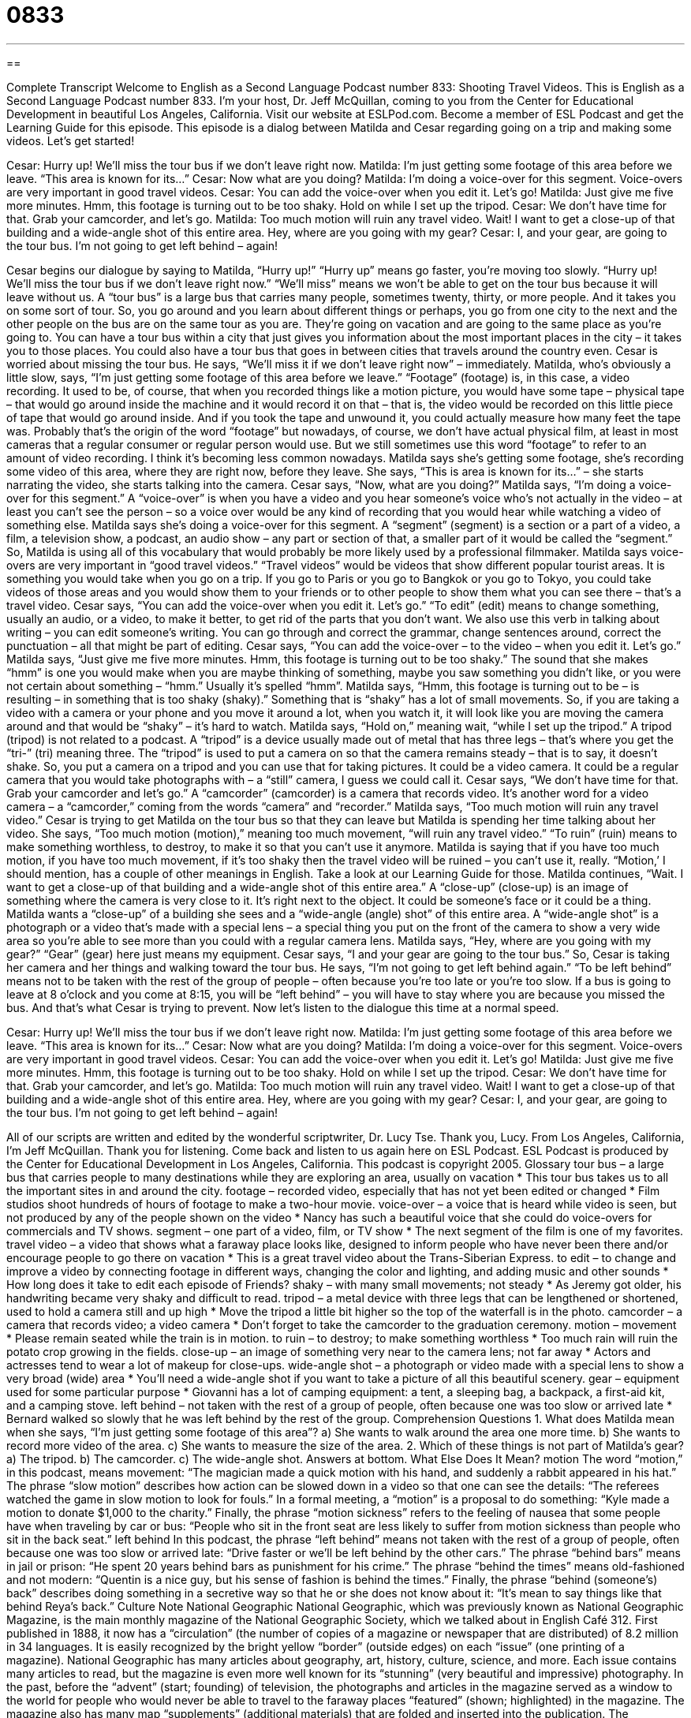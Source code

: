 = 0833
:toc: left
:toclevels: 3
:sectnums:
:stylesheet: ../../../myAdocCss.css

'''

== 

Complete Transcript
Welcome to English as a Second Language Podcast number 833: Shooting Travel Videos.
This is English as a Second Language Podcast number 833. I’m your host, Dr. Jeff McQuillan, coming to you from the Center for Educational Development in beautiful Los Angeles, California. Visit our website at ESLPod.com. Become a member of ESL Podcast and get the Learning Guide for this episode.
This episode is a dialog between Matilda and Cesar regarding going on a trip and making some videos. Let’s get started!
[start of dialogue]
Cesar: Hurry up! We’ll miss the tour bus if we don’t leave right now.
Matilda: I’m just getting some footage of this area before we leave. “This area is known for its...”
Cesar: Now what are you doing?
Matilda: I’m doing a voice-over for this segment. Voice-overs are very important in good travel videos.
Cesar: You can add the voice-over when you edit it. Let’s go!
Matilda: Just give me five more minutes. Hmm, this footage is turning out to be too shaky. Hold on while I set up the tripod.
Cesar: We don’t have time for that. Grab your camcorder, and let’s go.
Matilda: Too much motion will ruin any travel video. Wait! I want to get a close-up of that building and a wide-angle shot of this entire area. Hey, where are you going with my gear?
Cesar: I, and your gear, are going to the tour bus. I’m not going to get left behind – again!
[end of dialogue]
Cesar begins our dialogue by saying to Matilda, “Hurry up!” “Hurry up” means go faster, you’re moving too slowly. “Hurry up! We’ll miss the tour bus if we don’t leave right now.” “We’ll miss” means we won’t be able to get on the tour bus because it will leave without us. A “tour bus” is a large bus that carries many people, sometimes twenty, thirty, or more people. And it takes you on some sort of tour. So, you go around and you learn about different things or perhaps, you go from one city to the next and the other people on the bus are on the same tour as you are. They’re going on vacation and are going to the same place as you’re going to. You can have a tour bus within a city that just gives you information about the most important places in the city – it takes you to those places. You could also have a tour bus that goes in between cities that travels around the country even.
Cesar is worried about missing the tour bus. He says, “We’ll miss it if we don’t leave right now” – immediately. Matilda, who’s obviously a little slow, says, “I’m just getting some footage of this area before we leave.” “Footage” (footage) is, in this case, a video recording. It used to be, of course, that when you recorded things like a motion picture, you would have some tape – physical tape – that would go around inside the machine and it would record it on that – that is, the video would be recorded on this little piece of tape that would go around inside. And if you took the tape and unwound it, you could actually measure how many feet the tape was. Probably that’s the origin of the word “footage” but nowadays, of course, we don’t have actual physical film, at least in most cameras that a regular consumer or regular person would use. But we still sometimes use this word “footage” to refer to an amount of video recording. I think it’s becoming less common nowadays.
Matilda says she’s getting some footage, she’s recording some video of this area, where they are right now, before they leave. She says, “This is area is known for its...” – she starts narrating the video, she starts talking into the camera. Cesar says, “Now, what are you doing?” Matilda says, “I’m doing a voice-over for this segment.” A “voice-over” is when you have a video and you hear someone’s voice who’s not actually in the video – at least you can’t see the person – so a voice over would be any kind of recording that you would hear while watching a video of something else. Matilda says she’s doing a voice-over for this segment. A “segment” (segment) is a section or a part of a video, a film, a television show, a podcast, an audio show – any part or section of that, a smaller part of it would be called the “segment.” So, Matilda is using all of this vocabulary that would probably be more likely used by a professional filmmaker. Matilda says voice-overs are very important in “good travel videos.” “Travel videos” would be videos that show different popular tourist areas. It is something you would take when you go on a trip. If you go to Paris or you go to Bangkok or you go to Tokyo, you could take videos of those areas and you would show them to your friends or to other people to show them what you can see there – that’s a travel video.
Cesar says, “You can add the voice-over when you edit it. Let’s go.” “To edit” (edit) means to change something, usually an audio, or a video, to make it better, to get rid of the parts that you don’t want. We also use this verb in talking about writing – you can edit someone’s writing. You can go through and correct the grammar, change sentences around, correct the punctuation – all that might be part of editing. Cesar says, “You can add the voice-over – to the video – when you edit it. Let’s go.” Matilda says, “Just give me five more minutes. Hmm, this footage is turning out to be too shaky.” The sound that she makes “hmm” is one you would make when you are maybe thinking of something, maybe you saw something you didn’t like, or you were not certain about something – “hmm.” Usually it’s spelled “hmm”. Matilda says, “Hmm, this footage is turning out to be – is resulting – in something that is too shaky (shaky).” Something that is “shaky” has a lot of small movements. So, if you are taking a video with a camera or your phone and you move it around a lot, when you watch it, it will look like you are moving the camera around and that would be “shaky” – it’s hard to watch.
Matilda says, “Hold on,” meaning wait, “while I set up the tripod.” A tripod (tripod) is not related to a podcast. A “tripod” is a device usually made out of metal that has three legs – that’s where you get the “tri-” (tri) meaning three. The “tripod” is used to put a camera on so that the camera remains steady – that is to say, it doesn’t shake. So, you put a camera on a tripod and you can use that for taking pictures. It could be a video camera. It could be a regular camera that you would take photographs with – a “still” camera, I guess we could call it. Cesar says, “We don’t have time for that. Grab your camcorder and let’s go.” A “camcorder” (camcorder) is a camera that records video. It’s another word for a video camera – a “camcorder,” coming from the words “camera” and “recorder.”
Matilda says, “Too much motion will ruin any travel video.” Cesar is trying to get Matilda on the tour bus so that they can leave but Matilda is spending her time talking about her video. She says, “Too much motion (motion),” meaning too much movement, “will ruin any travel video.” “To ruin” (ruin) means to make something worthless, to destroy, to make it so that you can’t use it anymore. Matilda is saying that if you have too much motion, if you have too much movement, if it’s too shaky then the travel video will be ruined – you can’t use it, really. “Motion,’ I should mention, has a couple of other meanings in English. Take a look at our Learning Guide for those.
Matilda continues, “Wait. I want to get a close-up of that building and a wide-angle shot of this entire area.” A “close-up” (close-up) is an image of something where the camera is very close to it. It’s right next to the object. It could be someone’s face or it could be a thing. Matilda wants a “close-up” of a building she sees and a “wide-angle (angle) shot” of this entire area. A “wide-angle shot” is a photograph or a video that’s made with a special lens – a special thing you put on the front of the camera to show a very wide area so you’re able to see more than you could with a regular camera lens.
Matilda says, “Hey, where are you going with my gear?” “Gear” (gear) here just means my equipment. Cesar says, “I and your gear are going to the tour bus.” So, Cesar is taking her camera and her things and walking toward the tour bus. He says, “I’m not going to get left behind again.” “To be left behind” means not to be taken with the rest of the group of people – often because you’re too late or you’re too slow. If a bus is going to leave at 8 o’clock and you come at 8:15, you will be “left behind” – you will have to stay where you are because you missed the bus. And that’s what Cesar is trying to prevent.
Now let’s listen to the dialogue this time at a normal speed.
[start of dialogue]
Cesar: Hurry up! We’ll miss the tour bus if we don’t leave right now.
Matilda: I’m just getting some footage of this area before we leave. “This area is known for its...”
Cesar: Now what are you doing?
Matilda: I’m doing a voice-over for this segment. Voice-overs are very important in good travel videos.
Cesar: You can add the voice-over when you edit it. Let’s go!
Matilda: Just give me five more minutes. Hmm, this footage is turning out to be too shaky. Hold on while I set up the tripod.
Cesar: We don’t have time for that. Grab your camcorder, and let’s go.
Matilda: Too much motion will ruin any travel video. Wait! I want to get a close-up of that building and a wide-angle shot of this entire area. Hey, where are you going with my gear?
Cesar: I, and your gear, are going to the tour bus. I’m not going to get left behind – again!
[end of dialogue]
All of our scripts are written and edited by the wonderful scriptwriter, Dr. Lucy Tse. Thank you, Lucy.
From Los Angeles, California, I’m Jeff McQuillan. Thank you for listening. Come back and listen to us again here on ESL Podcast.
ESL Podcast is produced by the Center for Educational Development in Los Angeles, California. This podcast is copyright 2005.
Glossary
tour bus – a large bus that carries people to many destinations while they are exploring an area, usually on vacation
* This tour bus takes us to all the important sites in and around the city.
footage – recorded video, especially that has not yet been edited or changed
* Film studios shoot hundreds of hours of footage to make a two-hour movie.
voice-over – a voice that is heard while video is seen, but not produced by any of the people shown on the video
* Nancy has such a beautiful voice that she could do voice-overs for commercials and TV shows.
segment – one part of a video, film, or TV show
* The next segment of the film is one of my favorites.
travel video – a video that shows what a faraway place looks like, designed to inform people who have never been there and/or encourage people to go there on vacation
* This is a great travel video about the Trans-Siberian Express.
to edit – to change and improve a video by connecting footage in different ways, changing the color and lighting, and adding music and other sounds
* How long does it take to edit each episode of Friends?
shaky – with many small movements; not steady
* As Jeremy got older, his handwriting became very shaky and difficult to read.
tripod – a metal device with three legs that can be lengthened or shortened, used to hold a camera still and up high
* Move the tripod a little bit higher so the top of the waterfall is in the photo.
camcorder – a camera that records video; a video camera
* Don’t forget to take the camcorder to the graduation ceremony.
motion – movement
* Please remain seated while the train is in motion.
to ruin – to destroy; to make something worthless
* Too much rain will ruin the potato crop growing in the fields.
close-up – an image of something very near to the camera lens; not far away
* Actors and actresses tend to wear a lot of makeup for close-ups.
wide-angle shot – a photograph or video made with a special lens to show a very broad (wide) area
* You’ll need a wide-angle shot if you want to take a picture of all this beautiful scenery.
gear – equipment used for some particular purpose
* Giovanni has a lot of camping equipment: a tent, a sleeping bag, a backpack, a first-aid kit, and a camping stove.
left behind – not taken with the rest of a group of people, often because one was too slow or arrived late
* Bernard walked so slowly that he was left behind by the rest of the group.
Comprehension Questions
1. What does Matilda mean when she says, “I’m just getting some footage of this area”?
a) She wants to walk around the area one more time.
b) She wants to record more video of the area.
c) She wants to measure the size of the area.
2. Which of these things is not part of Matilda’s gear?
a) The tripod.
b) The camcorder.
c) The wide-angle shot.
Answers at bottom.
What Else Does It Mean?
motion
The word “motion,” in this podcast, means movement: “The magician made a quick motion with his hand, and suddenly a rabbit appeared in his hat.” The phrase “slow motion” describes how action can be slowed down in a video so that one can see the details: “The referees watched the game in slow motion to look for fouls.” In a formal meeting, a “motion” is a proposal to do something: “Kyle made a motion to donate $1,000 to the charity.” Finally, the phrase “motion sickness” refers to the feeling of nausea that some people have when traveling by car or bus: “People who sit in the front seat are less likely to suffer from motion sickness than people who sit in the back seat.”
left behind
In this podcast, the phrase “left behind” means not taken with the rest of a group of people, often because one was too slow or arrived late: “Drive faster or we’ll be left behind by the other cars.” The phrase “behind bars” means in jail or prison: “He spent 20 years behind bars as punishment for his crime.” The phrase “behind the times” means old-fashioned and not modern: “Quentin is a nice guy, but his sense of fashion is behind the times.” Finally, the phrase “behind (someone’s) back” describes doing something in a secretive way so that he or she does not know about it: “It’s mean to say things like that behind Reya’s back.”
Culture Note
National Geographic
National Geographic, which was previously known as National Geographic Magazine, is the main monthly magazine of the National Geographic Society, which we talked about in English Café 312. First published in 1888, it now has a “circulation” (the number of copies of a magazine or newspaper that are distributed) of 8.2 million in 34 languages. It is easily recognized by the bright yellow “border” (outside edges) on each “issue” (one printing of a magazine).
National Geographic has many articles about geography, art, history, culture, science, and more. Each issue contains many articles to read, but the magazine is even more well known for its “stunning” (very beautiful and impressive) photography. In the past, before the “advent” (start; founding) of television, the photographs and articles in the magazine served as a window to the world for people who would never be able to travel to the faraway places “featured” (shown; highlighted) in the magazine.
The magazine also has many map “supplements” (additional materials) that are folded and inserted into the publication. The “cartographers” (people who make maps) focus on specific themes, such as how a war “played out” (happened) in a particular area, or how energy “consumption” (usage) “varies” (changes; is different) over time or by region.
The magazine has won 24 National Magazine Awards, three General Excellence Awards from the American Society of Magazine Editors (ASME), and the ASME Magazine of the Year Award in 2011. In 2008, the “editor” (the person responsible for choosing the content of a magazine) of National Geographic was named Editor of the Year at the American Magazine Conference.
Comprehension Answers
1 - b
2 - c